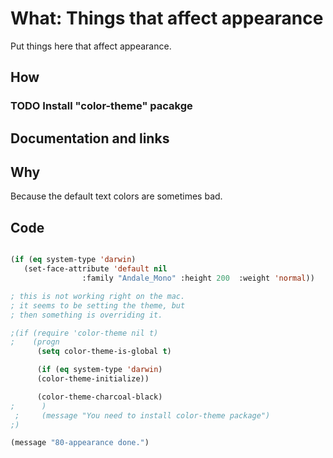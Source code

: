 * What: Things that affect appearance

  Put things here that affect appearance.

** How
*** TODO Install "color-theme" pacakge

** Documentation and links
** Why

   Because the default text colors are sometimes bad.


** Code
#+BEGIN_SRC emacs-lisp

(if (eq system-type 'darwin)
   (set-face-attribute 'default nil
                :family "Andale_Mono" :height 200  :weight 'normal))

; this is not working right on the mac.
; it seems to be setting the theme, but 
; then something is overriding it.

;(if (require 'color-theme nil t)
;    (progn
      (setq color-theme-is-global t)
      
      (if (eq system-type 'darwin)
	  (color-theme-initialize))

      (color-theme-charcoal-black)
;      )
 ;     (message "You need to install color-theme package")
;)

(message "80-appearance done.")
#+END_SRC
   
